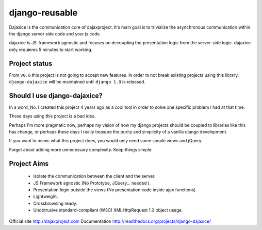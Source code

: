 django-reusable
===============

.. image:: https://badge.fury.io/py/django-dajaxice.png
    :target: http://badge.fury.io/py/django-dajaxice

.. image:: https://travis-ci.org/jorgebastida/django-dajaxice.png?branch=master
    :target: https://travis-ci.org/jorgebastida/django-dajaxice

.. image:: https://pypip.in/d/django-dajaxice/badge.png
    :target: https://crate.io/packages/django-dajaxice/


Dajaxice is the communication core of dajaxproject. It's main goal is to trivialize the asynchronous communication within the django server side code and your js code.

dajaxice is JS-framework agnostic and focuses on decoupling the presentation logic from the server-side logic. dajaxice only requieres 5 minutes to start working.


Project status
----------------
From ``v0.6`` this project is not going to accept new features. In order to not break existing projects using this library, ``django-dajaxice`` will be maintained until ``django 1.8`` is released.


Should I use django-dajaxice?
------------------------------
In a word, No. I created this project 4 years ago as a cool tool in order to solve one specific problem I had at that time.

These days using this project is a bad idea.

Perhaps I'm more pragmatic now, perhaps my vision of how my django projects should be coupled to libraries like this has change, or perhaps these days I really treasure the purity and simplicity of a vanilla django development.

If you want to mimic what this project does, you would only need some simple views and jQuery.

Forget about adding more unnecessary complexity.  Keep things simple.


Project Aims
------------

  * Isolate the communication between the client and the server.
  * JS Framework agnostic (No Prototype, JQuery... needed ).
  * Presentation logic outside the views (No presentation code inside ajax functions).
  * Lightweight.
  * Crossbrowsing ready.
  * Unobtrusive standard-compliant (W3C) XMLHttpRequest 1.0 object usage.

Official site http://dajaxproject.com
Documentation http://readthedocs.org/projects/django-dajaxice/

